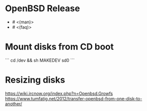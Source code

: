 * OpenBSD Release

- # <(man)>
- # <(faq)>

* Mount disks from CD boot

```
cd /dev && sh MAKEDEV sd0
```

* Resizing disks

https://wiki.ircnow.org/index.php?n=Openbsd.Growfs
https://www.tumfatig.net/2012/transfer-openbsd-from-one-disk-to-another/
